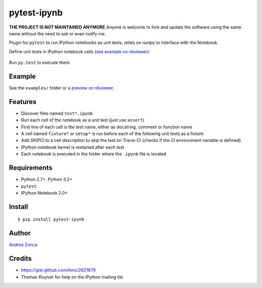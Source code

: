 pytest-ipynb
============

**THE PROJECT IS NOT MAINTAINED ANYMORE**
Anyone is welcome to fork and update the software using the same name without the need to ask or even notify me.

Plugin for ``pytest`` to run IPython notebooks as unit tests, relies on `runipy` to interface with the Notebook.

Define unit tests in IPython notebook cells (`see example on
nbviewer <http://nbviewer.ipython.org/github/zonca/pytest-ipynb/blob/master/examples/test_series_plots.ipynb>`_):

.. figure:: https://github.com/zonca/pytest-ipynb/raw/master/img/pytest-ipynb_notebook.png
   :alt: Example notebook

Run ``py.test`` to execute them:

.. figure:: https://github.com/zonca/pytest-ipynb/raw/master/img/pytest-ipynb_output.png
   :alt: Example output

Example
-------

See the ``examples/`` folder or `a preview on
nbviewer <http://nbviewer.ipython.org/github/zonca/pytest-ipynb/blob/master/examples/test_series_plots.ipynb>`_.

Features
--------

-  Discover files named ``test*.ipynb``
-  Run each cell of the notebook as a unit test (just use ``assert``)
-  First line of each cell is the test name, either as docstring,
   comment or function name
-  A cell named ``fixture*`` or ``setup*`` is run before each of the
   following unit tests as a fixture
-  Add `SKIPCI` to a cell description to skip the test on Travis-CI (checks if the `CI` environment variable is defined)
-  IPython notebook kernel is restarted after each test
-  Each notebook is executed in the folder where the ``.ipynb`` file is located

Requirements
------------

-  Python 2.7+, Python 3.2+
-  ``pytest``
-  IPython Notebook 2.0+

Install
-------

::

    $ pip install pytest-ipynb

Author
------

`Andrea Zonca <http://github.com/zonca>`__

Credits
-------

-  `<https://gist.github.com/timo/2621679>`__
- Thomas Kluyver for help on the IPython mailing list
